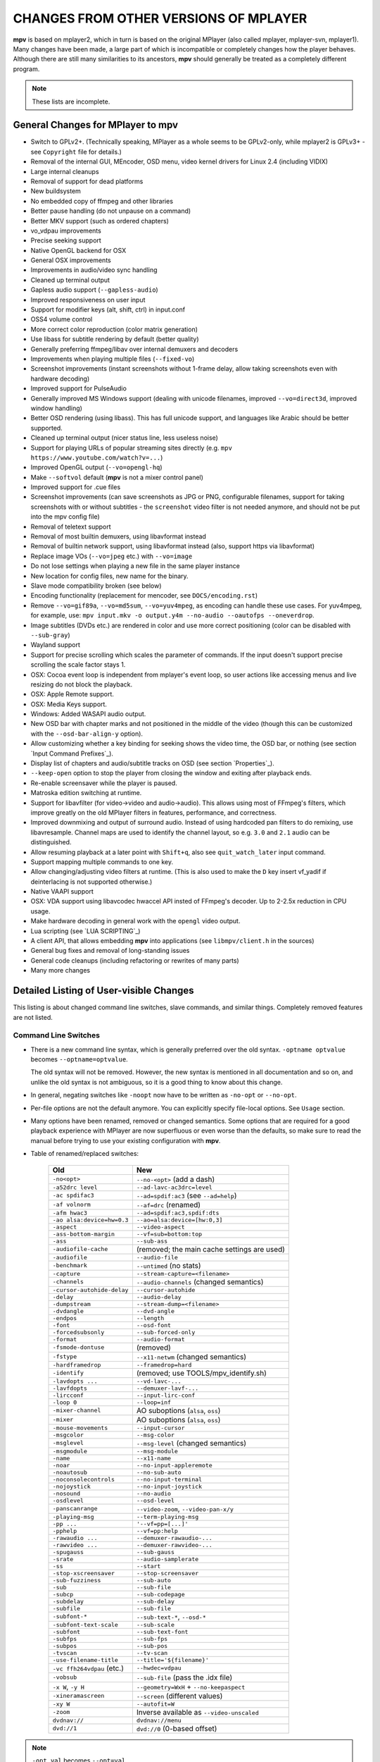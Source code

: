 CHANGES FROM OTHER VERSIONS OF MPLAYER
======================================

**mpv** is based on mplayer2, which in turn is based on the original MPlayer
(also called mplayer, mplayer-svn, mplayer1). Many changes have been made, a
large part of which is incompatible or completely changes how the player
behaves. Although there are still many similarities to its ancestors, **mpv**
should generally be treated as a completely different program.

.. note::
    These lists are incomplete.

General Changes for MPlayer to mpv
----------------------------------

* Switch to GPLv2+. (Technically speaking, MPlayer as a whole seems to be
  GPLv2-only, while mplayer2 is GPLv3+ - see ``Copyright`` file for details.)
* Removal of the internal GUI, MEncoder, OSD menu, video kernel drivers for
  Linux 2.4 (including VIDIX)
* Large internal cleanups
* Removal of support for dead platforms
* New buildsystem
* No embedded copy of ffmpeg and other libraries
* Better pause handling (do not unpause on a command)
* Better MKV support (such as ordered chapters)
* vo_vdpau improvements
* Precise seeking support
* Native OpenGL backend for OSX
* General OSX improvements
* Improvements in audio/video sync handling
* Cleaned up terminal output
* Gapless audio support (``--gapless-audio``)
* Improved responsiveness on user input
* Support for modifier keys (alt, shift, ctrl) in input.conf
* OSS4 volume control
* More correct color reproduction (color matrix generation)
* Use libass for subtitle rendering by default (better quality)
* Generally preferring ffmpeg/libav over internal demuxers and decoders
* Improvements when playing multiple files (``--fixed-vo``)
* Screenshot improvements (instant screenshots without 1-frame delay, allow
  taking screenshots even with hardware decoding)
* Improved support for PulseAudio
* Generally improved MS Windows support (dealing with unicode filenames,
  improved ``--vo=direct3d``, improved window handling)
* Better OSD rendering (using libass). This has full unicode support, and
  languages like Arabic should be better supported.
* Cleaned up terminal output (nicer status line, less useless noise)
* Support for playing URLs of popular streaming sites directly
  (e.g. ``mpv https://www.youtube.com/watch?v=...``)
* Improved OpenGL output (``--vo=opengl-hq``)
* Make ``--softvol`` default (**mpv** is not a mixer control panel)
* Improved support for .cue files
* Screenshot improvements (can save screenshots as JPG or PNG, configurable
  filenames, support for taking screenshots with or without subtitles - the
  ``screenshot`` video filter is not needed anymore, and should not be put
  into the mpv config file)
* Removal of teletext support
* Removal of most builtin demuxers, using libavformat instead
* Removal of builtin network support, using libavformat instead (also,
  support https via libavformat)
* Replace image VOs (``--vo=jpeg`` etc.) with ``--vo=image``
* Do not lose settings when playing a new file in the same player instance
* New location for config files, new name for the binary.
* Slave mode compatibility broken (see below)
* Encoding functionality (replacement for mencoder, see ``DOCS/encoding.rst``)
* Remove ``--vo=gif89a``, ``--vo=md5sum``, ``--vo=yuv4mpeg``, as encoding can
  handle these use cases. For yuv4mpeg, for example, use:
  ``mpv input.mkv -o output.y4m --no-audio --oautofps --oneverdrop``.
* Image subtitles (DVDs etc.) are rendered in color and use more correct
  positioning (color can be disabled with ``--sub-gray``)
* Wayland support
* Support for precise scrolling which scales the parameter of commands. If the
  input doesn't support precise scrolling the scale factor stays 1.
* OSX: Cocoa event loop is independent from mplayer's event loop, so user
  actions like accessing menus and live resizing do not block the playback.
* OSX: Apple Remote support.
* OSX: Media Keys support.
* Windows: Added WASAPI audio output.
* New OSD bar with chapter marks and not positioned in the middle of the video
  (though this can be customized with the ``--osd-bar-align-y`` option).
* Allow customizing whether a key binding for seeking shows the video time, the
  OSD bar, or nothing (see section `Input Command Prefixes`_).
* Display list of chapters and audio/subtitle tracks on OSD (see section
  `Properties`_).
* ``--keep-open`` option to stop the player from closing the window and
  exiting after playback ends.
* Re-enable screensaver while the player is paused.
* Matroska edition switching at runtime.
* Support for libavfilter (for video->video and audio->audio). This allows
  using most of FFmpeg's filters, which improve greatly on the old MPlayer
  filters in features, performance, and correctness.
* Improved downmixing and output of surround audio. Instead of using hardcoded
  pan filters to do remixing, use libavresample. Channel maps are used to
  identify the channel layout, so e.g. ``3.0`` and ``2.1`` audio can be
  distinguished.
* Allow resuming playback at a later point with ``Shift+q``, also see
  ``quit_watch_later`` input command.
* Support mapping multiple commands to one key.
* Allow changing/adjusting video filters at runtime. (This is also used to make
  the ``D`` key insert vf_yadif if deinterlacing is not supported otherwise.)
* Native VAAPI support
* OSX: VDA support using libavcodec hwaccel API insted of FFmpeg's decoder. Up
  to 2-2.5x reduction in CPU usage.
* Make hardware decoding in general work with the ``opengl`` video output.
* Lua scripting (see `LUA SCRIPTING`_)
* A client API, that allows embedding **mpv** into applications
  (see ``libmpv/client.h`` in the sources)
* General bug fixes and removal of long-standing issues
* General code cleanups (including refactoring or rewrites of many parts)
* Many more changes

Detailed Listing of User-visible Changes
----------------------------------------

This listing is about changed command line switches, slave commands, and similar
things. Completely removed features are not listed.

Command Line Switches
~~~~~~~~~~~~~~~~~~~~~

* There is a new command line syntax, which is generally preferred over the old
  syntax. ``-optname optvalue`` becomes ``--optname=optvalue``.

  The old syntax will not be removed. However, the new syntax is mentioned in
  all documentation and so on, and unlike the old syntax is not ambiguous,
  so it is a good thing to know about this change.
* In general, negating switches like ``-noopt`` now have to be written as
  ``-no-opt`` or ``--no-opt``.
* Per-file options are not the default anymore. You can explicitly specify
  file-local options. See ``Usage`` section.
* Many options have been renamed, removed or changed semantics. Some options
  that are required for a good playback experience with MPlayer are now
  superfluous or even worse than the defaults, so make sure to read the manual
  before trying to use your existing configuration with **mpv**.
* Table of renamed/replaced switches:

    =========================== ========================================
    Old                         New
    =========================== ========================================
    ``-no<opt>``                ``--no-<opt>`` (add a dash)
    ``-a52drc level``           ``--ad-lavc-ac3drc=level``
    ``-ac spdifac3``            ``--ad=spdif:ac3`` (see ``--ad=help``)
    ``-af volnorm``             ``--af=drc`` (renamed)
    ``-afm hwac3``              ``--ad=spdif:ac3,spdif:dts``
    ``-ao alsa:device=hw=0.3``  ``--ao=alsa:device=[hw:0,3]``
    ``-aspect``                 ``--video-aspect``
    ``-ass-bottom-margin``      ``--vf=sub=bottom:top``
    ``-ass``                    ``--sub-ass``
    ``-audiofile-cache``        (removed; the main cache settings are used)
    ``-audiofile``              ``--audio-file``
    ``-benchmark``              ``--untimed`` (no stats)
    ``-capture``                ``--stream-capture=<filename>``
    ``-channels``               ``--audio-channels`` (changed semantics)
    ``-cursor-autohide-delay``  ``--cursor-autohide``
    ``-delay``                  ``--audio-delay``
    ``-dumpstream``             ``--stream-dump=<filename>``
    ``-dvdangle``               ``--dvd-angle``
    ``-endpos``                 ``--length``
    ``-font``                   ``--osd-font``
    ``-forcedsubsonly``         ``--sub-forced-only``
    ``-format``                 ``--audio-format``
    ``-fsmode-dontuse``         (removed)
    ``-fstype``                 ``--x11-netwm`` (changed semantics)
    ``-hardframedrop``          ``--framedrop=hard``
    ``-identify``               (removed; use TOOLS/mpv_identify.sh)
    ``-lavdopts ...``           ``--vd-lavc-...``
    ``-lavfdopts``              ``--demuxer-lavf-...``
    ``-lircconf``               ``--input-lirc-conf``
    ``-loop 0``                 ``--loop=inf``
    ``-mixer-channel``          AO suboptions (``alsa``, ``oss``)
    ``-mixer``                  AO suboptions (``alsa``, ``oss``)
    ``-mouse-movements``        ``--input-cursor``
    ``-msgcolor``               ``--msg-color``
    ``-msglevel``               ``--msg-level`` (changed semantics)
    ``-msgmodule``              ``--msg-module``
    ``-name``                   ``--x11-name``
    ``-noar``                   ``--no-input-appleremote``
    ``-noautosub``              ``--no-sub-auto``
    ``-noconsolecontrols``      ``--no-input-terminal``
    ``-nojoystick``             ``--no-input-joystick``
    ``-nosound``                ``--no-audio``
    ``-osdlevel``               ``--osd-level``
    ``-panscanrange``           ``--video-zoom``, ``--video-pan-x/y``
    ``-playing-msg``            ``--term-playing-msg``
    ``-pp ...``                 ``'--vf=pp=[...]'``
    ``-pphelp``                 ``--vf=pp:help``
    ``-rawaudio ...``           ``--demuxer-rawaudio-...``
    ``-rawvideo ...``           ``--demuxer-rawvideo-...``
    ``-spugauss``               ``--sub-gauss``
    ``-srate``                  ``--audio-samplerate``
    ``-ss``                     ``--start``
    ``-stop-xscreensaver``      ``--stop-screensaver``
    ``-sub-fuzziness``          ``--sub-auto``
    ``-sub``                    ``--sub-file``
    ``-subcp``                  ``--sub-codepage``
    ``-subdelay``               ``--sub-delay``
    ``-subfile``                ``--sub-file``
    ``-subfont-*``              ``--sub-text-*``, ``--osd-*``
    ``-subfont-text-scale``     ``--sub-scale``
    ``-subfont``                ``--sub-text-font``
    ``-subfps``                 ``--sub-fps``
    ``-subpos``                 ``--sub-pos``
    ``-tvscan``                 ``--tv-scan``
    ``-use-filename-title``     ``--title='${filename}'``
    ``-vc ffh264vdpau`` (etc.)  ``--hwdec=vdpau``
    ``-vobsub``                 ``--sub-file`` (pass the .idx file)
    ``-x W``, ``-y H``          ``--geometry=WxH`` + ``--no-keepaspect``
    ``-xineramascreen``         ``--screen`` (different values)
    ``-xy W``                   ``--autofit=W``
    ``-zoom``                   Inverse available as ``--video-unscaled``
    ``dvdnav://``               ``dvdnav://menu``
    ``dvd://1``                 ``dvd://0`` (0-based offset)
    =========================== ========================================

.. note::

    ``-opt val`` becomes ``--opt=val``.

.. note::

    Quite some video filters, video outputs, audio filters, audio outputs, had
    changes in their option parsing. These aren't mentioned in the table above.

    Also, some video and audio filters have been removed, and you have to use
    libavfilter (using ``--vf=lavfi=[...]`` or ``--af=lavfi=[...]``) to get
    them back.

input.conf and Slave Commands
~~~~~~~~~~~~~~~~~~~~~~~~~~~~~

* Table of renamed input commands:

    This lists only commands that are not always gracefully handled by the
    internal legacy translation layer. If an input.conf contains any legacy
    commands, a warning will be printed when starting the player. The warnings
    also show the replacement commands.

    Properties containing ``_`` to separate words use ``-`` instead.

    +--------------------------------+----------------------------------------+
    | Old                            | New                                    |
    +================================+========================================+
    | ``pt_step 1 [0|1]``            | ``playlist_next [weak|force]``         |
    |                                | (translation layer cannot deal with    |
    |                                | whitespace)                            |
    +--------------------------------+----------------------------------------+
    | ``pt_step -1 [0|1]``           | ``playlist_prev [weak|force] (same)``  |
    +--------------------------------+----------------------------------------+
    | ``switch_ratio [<ratio>]``     | ``set video-aspect <ratio>``           |
    |                                |                                        |
    |                                | ``set video-aspect 0`` (reset aspect)  |
    +--------------------------------+----------------------------------------+
    | ``step_property_osd <prop>``   | ``cycle <prop> <step>`` (wraps),       |
    | ``<step> <dir>``               | ``add <prop> <step>`` (clamps).        |
    |                                | ``<dir>`` parameter unsupported. Use   |
    |                                | a negative ``<step>`` instead.         |
    +--------------------------------+----------------------------------------+
    | ``step_property <prop>``       | Prefix ``cycle`` or ``add`` with       |
    | ``<step> <dir>``               | ``no-osd``: ``no-osd cycle <prop>``    |
    |                                | ``<step>``                             |
    +--------------------------------+----------------------------------------+
    | ``osd_show_property_text``     | ``show_text <text>``                   |
    | ``<text>``                     | The property expansion format string   |
    |                                | syntax slightly changed.               |
    +--------------------------------+----------------------------------------+
    | ``osd_show_text``              | Now does the same as                   |
    |                                | ``osd_show_property_text``. Use the    |
    |                                | ``raw`` prefix to disable property     |
    |                                | expansion.                             |
    +--------------------------------+----------------------------------------+
    | ``show_tracks``                | ``show_text ${track-list}``            |
    +--------------------------------+----------------------------------------+
    | ``show_chapters``              | ``show_text ${chapter-list}``          |
    +--------------------------------+----------------------------------------+
    | ``af_switch``, ``af_add``, ... | ``af set|add|...``                     |
    +--------------------------------+----------------------------------------+

Slave mode
~~~~~~~~~~

* Slave mode is broken. This mode is entirely insane in the ``old`` versions of
  MPlayer. A proper slave mode application needed tons of code and hacks to get
  it right. The main problem is that slave mode is a bad and incomplete
  interface, and to get around that, applications parsed output messages
  intended for users. It is hard to know which messages exactly are parsed by
  slave mode applications. This makes it virtually impossible to improve
  terminal output intended for users without possibly breaking something.

  This is absolutely insane, and **mpv** will not try to keep slave mode
  compatible. If you are a developer of a slave mode application, contact us,
  and a new and better protocol can be developed.

  ``--identify`` was already removed (``TOOLS/mpv_identify.sh`` is provided
  instead), and ``--slave-broken`` might be removed in the future.

* **mpv** also provides a client API, which can be used to embed the player
  by loading it as shared library. (See ``libmpv/client.h`` in the sources.)
  It might also be possible to implement a custom slave mode-like protocol
  using Lua scripting.

* A slave protocol is planned, but nothing has emerged yet.

Policy for Removed Features
---------------------------

**mpv** is in active development. If something is in the way of more important
development (such as fixing bugs or implementing new features), we sometimes
remove features. Usually this happens only with old features that either seem
to be useless, or are not used by anyone. Often these are obscure, or
"inherited", or were marked experimental, but never received any particular
praise by any users.

Sometimes, features are replaced by something new. The new code will be either
simpler or more powerful, but doesn't necessarily provide everything the old
feature did.

We can not exclude that we accidentally remove features that are actually
popular. Generally, we do not know how much a specific functionality is used.
If you miss a feature and think it should be re-added, please open an issue
on the mpv bug tracker. Hopefully, a solution can be found. Often, it turns
out that re-adding something is not much of a problem, or that there are
better alternatives.

Why this Fork?
--------------

mplayer2 is practically dead, and mpv started out as a branch containing
new/experimental development. (Some of it was merged right *after* the fork
was made public, seemingly as an acknowledgment that development, or at
least merging, should have been more active.)

MPlayer is focused on not breaking anything, but is stuck with a horrible
codebase resistant to cleanup. (Unless you do what mpv did - merciless and
consequent pruning of bad, old code.) Cleanup and keeping broken things
conflict, so the kind of development mpv strives for can't be done within
MPlayer due to clashing development policies.

Additionally, mplayer2 already had lots of changes over MPlayer, which would
have needed to be backported to the MPlayer codebase. This would not only
have been hard (several years of diverging development), but also would have
been impossible due to the aforementioned MPlayer development policy.
